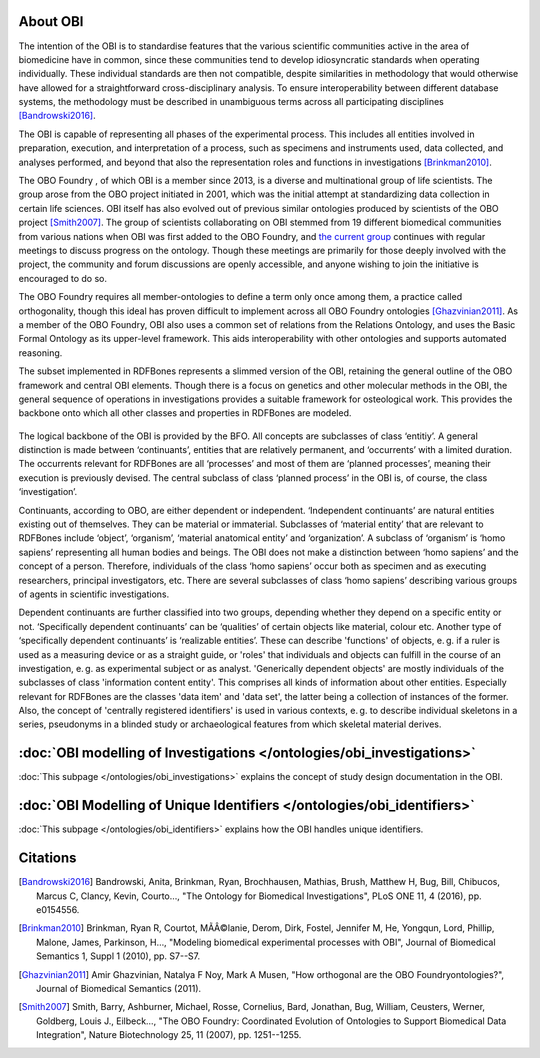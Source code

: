 About OBI
==========

The intention of the OBI is to standardise features that the various scientific communities active in the area of biomedicine have in common, since these communities tend to develop idiosyncratic standards when operating individually. These individual standards are then not compatible, despite similarities in methodology that would otherwise have allowed for a straightforward cross-disciplinary analysis. To ensure interoperability between different database systems, the methodology must be described in unambiguous terms across all participating disciplines [Bandrowski2016]_.

The OBI is capable of representing all phases of the experimental process. This includes all entities involved in preparation, execution, and interpretation of a process, such as specimens and instruments used, data collected, and analyses performed, and beyond that also the representation roles and functions in investigations [Brinkman2010]_.

The OBO Foundry , of which OBI is a member since 2013, is a diverse and multinational group of life scientists. The group arose from the OBO project initiated in 2001, which was the initial attempt at standardizing data collection in certain life sciences. OBI itself has also evolved out of previous similar ontologies produced by scientists of the OBO project [Smith2007]_. The group of scientists collaborating on OBI stemmed from 19 different biomedical communities from various nations when OBI was first added to the OBO Foundry, and `the current group`_ continues with regular meetings to discuss progress on the ontology. Though these meetings are primarily for those deeply involved with the project, the community and forum discussions are openly accessible, and anyone wishing to join the initiative is encouraged to do so.

The OBO Foundry requires all member-ontologies to define a term only once among them, a practice called orthogonality, though this ideal has proven difficult to implement across all OBO Foundry ontologies [Ghazvinian2011]_. As a member of the OBO Foundry, OBI also uses a common set of relations from the Relations Ontology, and uses the Basic Formal Ontology as its upper-level framework. This aids interoperability with other ontologies and supports automated reasoning.

The subset implemented in RDFBones represents a slimmed version of the OBI, retaining the general outline of the OBO framework and central OBI elements. Though there is a focus on genetics and other molecular methods in the OBI, the general sequence of operations in investigations provides a suitable framework for osteological work. This provides the backbone onto which all other classes and properties in RDFBones are modeled.

.. figure:: ../gfx/RDFBones-OBI_Subset-CentralClasses.svg
   :alt: Central classes of the OBI subset and general outline of semantic logics.
   :width: 100.0%

The logical backbone of the OBI is provided by the BFO. All concepts are subclasses of class ‘entitiy’. A general distinction is made between ‘continuants’, entities that are relatively permanent, and ‘occurrents’ with a limited duration. The occurrents relevant for RDFBones are all ‘processes’ and most of them are ‘planned processes’, meaning their execution is previously devised. The central subclass of class ‘planned process’ in the OBI is, of course, the class ‘investigation’.

Continuants, according to OBO, are either dependent or independent. ‘Independent continuants’ are natural entities existing out of themselves. They can be material or immaterial. Subclasses of ‘material entity’ that are relevant to RDFBones include ‘object’, ‘organism’, ‘material anatomical entity’ and ‘organization’. A subclass of ‘organism’ is ‘homo sapiens’ representing all human bodies and beings. The OBI does not make a distinction between ‘homo sapiens’ and the concept of a person. Therefore, individuals of the class ‘homo sapiens’ occur both as specimen and as executing researchers, principal investigators, etc. There are several subclasses of class ‘homo sapiens’ describing various groups of agents in scientific investigations.

Dependent continuants are further classified into two groups, depending whether they depend on a specific entity or not. ‘Specifically dependent continuants’ can be ‘qualities’ of certain objects like material, colour etc. Another type of ‘specifically dependent continuants’ is ‘realizable entities’. These can describe 'functions' of objects, e. g. if a ruler is used as a measuring device or as a straight guide, or 'roles' that individuals and objects can fulfill in the course of an investigation, e. g. as experimental subject or as analyst. 'Generically dependent objects' are mostly individuals of the subclasses of class 'information content entity'. This comprises all kinds of information about other entities. Especially relevant for RDFBones are the classes 'data item' and 'data set', the latter being a collection of instances of the former. Also, the concept of 'centrally registered identifiers' is used in various contexts, e. g. to describe individual skeletons in a series, pseudonyms in a blinded study or archaeological features from which skeletal material derives.


:doc:`OBI modelling of Investigations </ontologies/obi_investigations>`
=========================================================================

:doc:`This subpage </ontologies/obi_investigations>` explains the concept of study design documentation in the OBI.


:doc:`OBI Modelling of Unique Identifiers </ontologies/obi_identifiers>`
==========================================================================

:doc:`This subpage </ontologies/obi_identifiers>` explains how the OBI handles unique identifiers.

Citations
==========

.. _the current group: http://obi-ontology.org/

.. [Bandrowski2016] Bandrowski, Anita, Brinkman, Ryan, Brochhausen, Mathias, Brush, Matthew H, Bug, Bill, Chibucos, Marcus C, Clancy, Kevin, Courto…, "The Ontology for Biomedical Investigations", PLoS ONE 11, 4 (2016), pp. e0154556.

.. [Brinkman2010] Brinkman, Ryan R, Courtot, MÃÂ©lanie, Derom, Dirk, Fostel, Jennifer M, He, Yongqun, Lord, Phillip, Malone, James, Parkinson, H…, "Modeling biomedical experimental processes with OBI", Journal of Biomedical Semantics 1, Suppl 1 (2010), pp. S7--S7.

.. [Ghazvinian2011] Amir Ghazvinian, Natalya F Noy, Mark A Musen, "How orthogonal are the OBO Foundryontologies?", Journal of Biomedical Semantics (2011).

.. [Smith2007] Smith, Barry, Ashburner, Michael, Rosse, Cornelius, Bard, Jonathan, Bug, William, Ceusters, Werner, Goldberg, Louis J., Eilbeck…, "The OBO Foundry: Coordinated Evolution of Ontologies to Support Biomedical Data Integration", Nature Biotechnology 25, 11 (2007), pp. 1251--1255.
